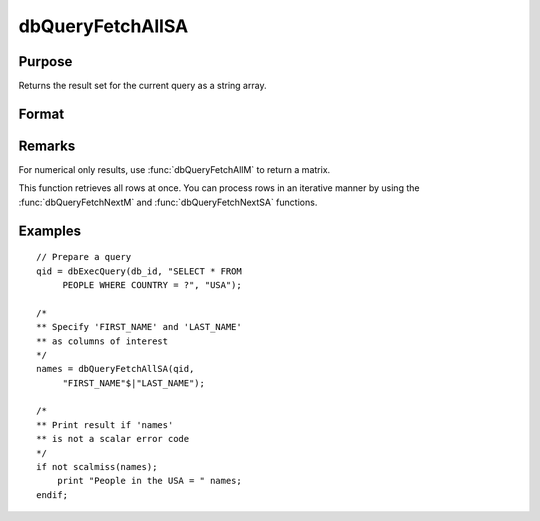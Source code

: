 
dbQueryFetchAllSA
==============================================

Purpose
----------------

Returns the result set for the current query as a string array.

Format
----------------
.. function:: dbQueryFetchAllSA(qid[, columns])

    :param qid: query number.
    :type qid: scalar

    :param columns: Optional input. Gives specific columns to pull out from result matrix.
        Must be a subset of fields from ``SELECT`` statement.
    :type columns: string or string array

    :returns: **result** (*string array*) - containing the result set for the current query. If the result set is empty, a scalar error code is returned.

Remarks
-------

For numerical only results, use :func:`dbQueryFetchAllM` to return a matrix.

This function retrieves all rows at once. You can process rows in an
iterative manner by using the :func:`dbQueryFetchNextM` and
:func:`dbQueryFetchNextSA` functions.

Examples
----------------

::

    // Prepare a query
    qid = dbExecQuery(db_id, "SELECT * FROM
         PEOPLE WHERE COUNTRY = ?", "USA");

    /*
    ** Specify 'FIRST_NAME' and 'LAST_NAME'
    ** as columns of interest
    */
    names = dbQueryFetchAllSA(qid,
         "FIRST_NAME"$|"LAST_NAME");

    /*
    ** Print result if 'names'
    ** is not a scalar error code
    */
    if not scalmiss(names);
        print "People in the USA = " names;
    endif;

.. seealso:: Functions :func:`dbQueryFetchAllM`, :func:`dbQueryFetchNextSA`, :func:`dbQueryFetchNextM`
